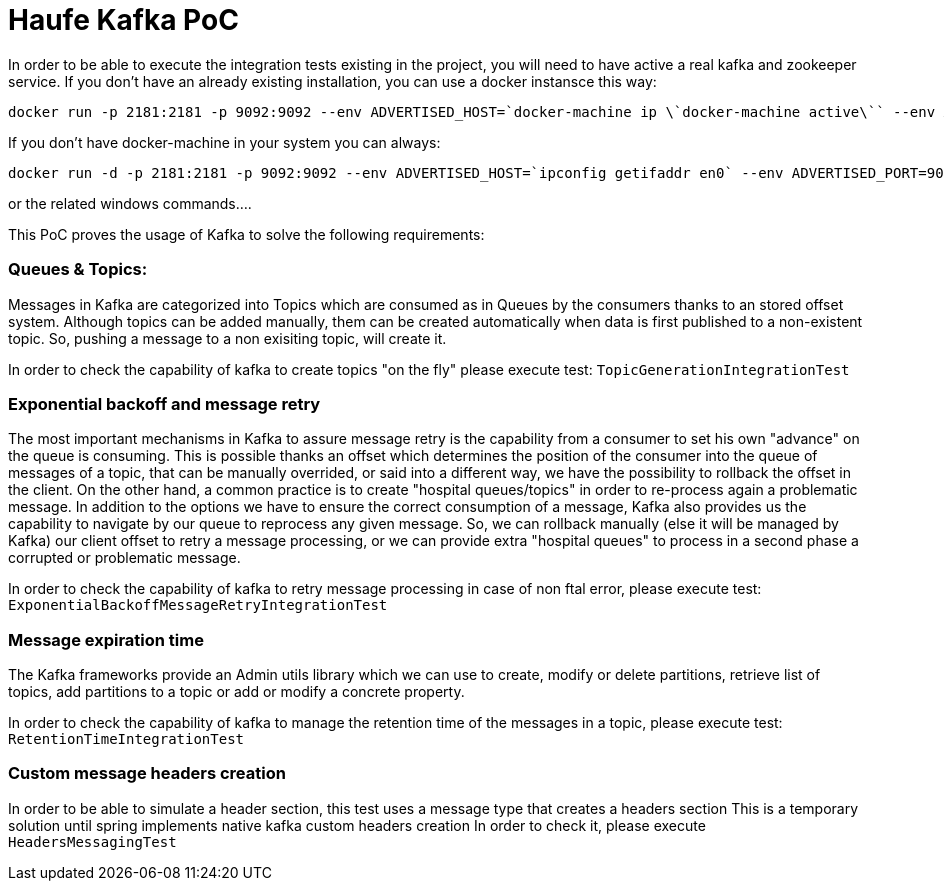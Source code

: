 = Haufe Kafka PoC

In order to be able to execute the integration tests existing in the project, you will need to have active a real kafka and zookeeper service.
If you don't have an already existing installation, you can use a docker instansce this way:

[source,bash]
----
docker run -p 2181:2181 -p 9092:9092 --env ADVERTISED_HOST=`docker-machine ip \`docker-machine active\`` --env ADVERTISED_PORT=9092 spotify/kafka
----
[%hardbreaks]

If you don't have docker-machine in your system you can always:

[source,bash]
----
docker run -d -p 2181:2181 -p 9092:9092 --env ADVERTISED_HOST=`ipconfig getifaddr en0` --env ADVERTISED_PORT=9092 spotify/kafka
----
[%hardbreaks]

or the related windows commands....

This PoC proves the usage of Kafka to solve the following requirements:

=== Queues &amp; Topics:
Messages in Kafka are categorized into Topics which are consumed as in Queues by the consumers thanks to an stored offset system. Although topics can be added manually, them can be created automatically when data is first published to a non-existent topic. So, pushing a message to a non exisiting topic, will create it.

In order to check the capability of kafka to create topics "on the fly" please execute test:
`TopicGenerationIntegrationTest`

=== Exponential backoff and message retry
The most important mechanisms in Kafka to assure message retry is the capability from a consumer to set his own "advance" on the queue is consuming. This is possible thanks an offset which determines the position of the consumer into the queue of messages of a topic, that can be manually overrided, or said into a different way, we have the possibility to rollback the offset in the client. On the other hand, a common practice is to create "hospital queues/topics" in order to re-process again a problematic message.
In addition to the options we have to ensure the correct consumption of a message, Kafka also provides us the capability to navigate by our queue to reprocess any given message.
So, we can rollback manually (else it will be managed by Kafka) our client offset to retry a message processing, or we can provide extra "hospital queues" to process in a second phase a corrupted or problematic message.

In order to check the capability of kafka to retry message processing in case of non ftal error, please execute test:
`ExponentialBackoffMessageRetryIntegrationTest`

=== Message expiration time
The Kafka frameworks provide an Admin utils library which we can use to create, modify or delete partitions, retrieve list of topics, add partitions to a topic or add or modify a concrete property.

In order to check the capability of kafka to manage the retention time of the messages in a topic, please execute test:
`RetentionTimeIntegrationTest`

=== Custom message headers creation
In order to be able to simulate a header section, this test uses a message type that creates a headers section
This is a temporary solution until spring implements native kafka custom headers creation
In order to check it, please execute
`HeadersMessagingTest`
